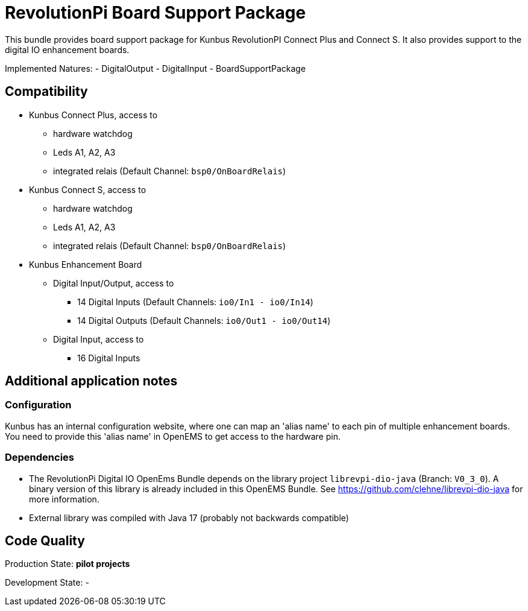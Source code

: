 = RevolutionPi Board Support Package

This bundle provides board support package for Kunbus RevolutionPI Connect Plus and Connect S.
It also provides support to the digital IO enhancement boards.

Implemented Natures:
- DigitalOutput
- DigitalInput
- BoardSupportPackage

== Compatibility 

** Kunbus Connect Plus, access to
*** hardware watchdog 
*** Leds A1, A2, A3
*** integrated relais (Default Channel: `bsp0/OnBoardRelais`)
** Kunbus Connect S, access to
*** hardware watchdog 
*** Leds A1, A2, A3
*** integrated relais (Default Channel: `bsp0/OnBoardRelais`)
** Kunbus Enhancement Board
*** Digital Input/Output, access to
**** 14 Digital Inputs  (Default Channels: `io0/In1 - io0/In14`)
**** 14 Digital Outputs (Default Channels: `io0/Out1 - io0/Out14`)
*** Digital Input, access to
**** 16 Digital Inputs




== Additional application notes
=== Configuration
Kunbus has an internal configuration website, where one can map an 'alias name' to each pin of multiple enhancement boards.
You need to provide this 'alias name' in OpenEMS to get access to the hardware pin.

=== Dependencies
* The RevolutionPi Digital IO OpenEms Bundle depends on the library project `librevpi-dio-java` (Branch: `V0_3_0`). A binary version of this library is already included in this OpenEMS Bundle. See https://github.com/clehne/librevpi-dio-java for more information.
* External library was compiled with Java 17 (probably not backwards compatible)

== Code Quality
Production State: *pilot projects* 

Development State:
-
